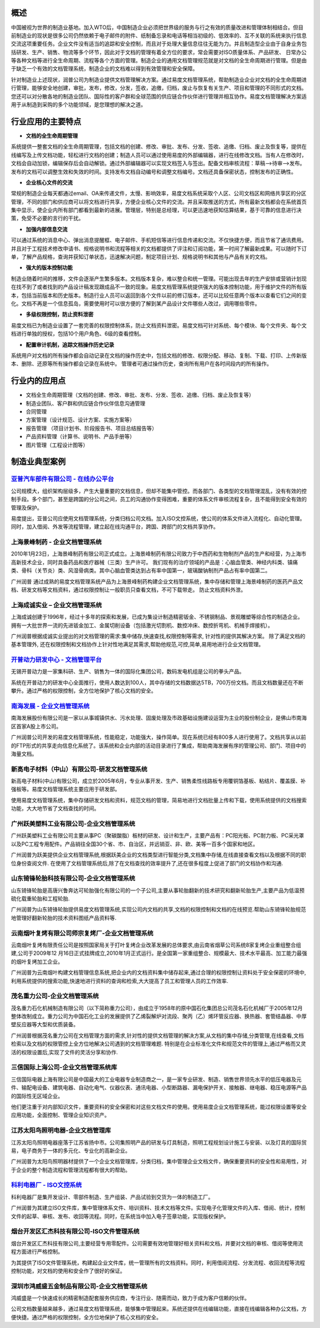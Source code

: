 
概述
=====================
中国被视为世界的制造业基地。加入WTO后，中国制造企业必须把世界级的服务与行之有效的质量改进和管理体制相结合。但目前制造业的现状是很多公司仍然依赖于电子邮件的附件、纸制备忘录和电话等相当初级的、低效率的、互不关联的系统来执行信息交流这项重要任务。企业文件没有适当的追踪和安全控制，而且对于处理大量信息往往无能为力。并且制造型企业由于自身业务包括研发、生产、销售、物流等多个环节，因此对于文档的管理有着全方位的要求，常会需要对ISO质量体系、产品研发、 日常办公等各种文档等进行全生命周期、流程等各个方面的管理。制造企业的通用文档管理规范就是对文档的全生命周期进行管理。但是由于缺乏一个有效的文档管理系统，制造企业的文档难以得到有效管理和安全保障。

针对制造业上述现状，润普公司为制造业提供文档管理解决方案。通过易度文档管理系统，帮助制造业企业对文档的全生命周期进行管理，能够安全地创建，审批，发布，修改，分发，签收，追缴，归档，废止与恢复有关生产、项目和管理的不同形式的文档。您还可以对分散各地的制造业团队、国际性的客户群和全球范围的供应链合作伙伴进行管理并相互协作。易度文档管理解决方案适用于从制造到采购的多个功能领域，是您理想的解决之道。

行业应用的主要特点
===========================
- **文档的全生命周期管理**

系统提供一整套文档的全生命周期管理，包括文档的创建、修改、审批、发布、分发、签收、追缴、归档、废止及恢复等，提供在线编写及上传文档功能，轻松进行文档的创建；制造人员可以通过使用易度的外部编辑器，进行在线修改文档。当有人在修改时，文档会自动加锁，编辑保存后会自动解锁。通过外部编辑器可以实现文档签入与签出。配备文档审核流程：草稿—>待审—>发布。发布的文档可以调整生效和失效的时间。支持发布文档自动编号和调整文档编号。文档还具备保密状态，控制发布的正确性。

- **企业核心文件的交流**

常规的制造企业每天都通过email、OA来传递文件，太慢、影响效率，易度文档系统采取个人区、公司文档区和网络共享区的分区管理，不同的部门和供应商可以将文档进行共享，方便企业核心文件的交流。并且采取推送的方式，所有最新文档都会在系统首页集中显示，使企业内所有部门都看到最新的进展。管理层，特别是总经理，可以更迅速地获知估算结果，基于可靠的信息进行决策，免受不必要的言行的干扰。

- **加强内部信息交流**

可以通过系统的消息中心、弹出消息提醒框、电子邮件、手机短信等进行信息传递和交流。不仅快捷方便，而且节省了通讯费用。并且对于工程技术修改申请书、规格说明书和流程等相关的文档都提供了评注和订阅功能，第一时间了解最新成果。可以随时下订单，了解产品规格，查询并获知订单状态，迅速解决问题，制定项目计划、规格说明书和其他与产品有关的文档。 

- **强大的版本控制功能**

制造业随着时间的推移，文件会逐渐产生繁多版本。文档版本复杂，难以整合和统一管理。可能出现去年的生产安排或营销计划现在找不到了或者找到的产品设计稿发现跟成品不一致的现象。易度文档管理系统提供强大的版本控制功能，用于维护文件的所有版本，包括当前版本和历史版本。制造行业人员可以返回到各个文件以前的修订版本，还可以比较任意两个版本以查看它们之间的变化。文档不再是一个信息孤岛，需要使用时可以很方便的了解到某产品设计文件哪些人改过，调用哪些零件。

- **多级权限控制，防止资料泄密**

易度文档已为制造业设置了一套完善的权限控制体系，防止文档资料泄密。易度文档可针对系统、每个模块、每个文件夹、每个文档进行单独的授权，包括10个用户角色、6级的查看控制。


- **配置审计机制，追踪文档操作历史记录**

系统用户对文档的所有操作都会自动记录在文档的操作历史中，包括文档的修改、权限分配、移动、复制、下载、打印、上传新版本、删除、还原等所有操作都会记录在系统中。 管理者可通过操作历史，查询所有用户在各时间段内的所有操作。


行业内的应用点
=======================

- 文档全生命周期管理（文档的创建、修改、审批、发布、分发、签收、追缴、归档、废止及恢复等）
- 制造业团队、客户群和供应链合作伙伴信息沟通管理
- 合同管理
- 方案管理（设计规范、设计方案、实施方案等）
- 报告管理 （项目计划书、阶段报告书、项目总结报告等）
- 产品资料管理（计算书、说明书、产品手册等）
- 图片管理（工程设计图等）


制造业典型案例
===========================

`亚普汽车部件有限公司 - 在线办公平台 <yapp.rst>`_
------------------------------------------------------------
.. image:: img/logo-yapp.png
   :class: float-right

公司规模大，组织架构层级多，产生大量重要的文档信息，但却不能集中管控。而各部门、各类型的文档管理混乱，没有有效的控制手段。多个部门，甚至是跨国的分公司之间，员工的沟通协作变得困难，重要的体系文件审核流程复杂，且不能得到安全有效的管理及保护。

易度提出，亚普公司应使用文档管理系统，分类归档公司文档。加入ISO文控系统，使公司的体系文件进入流程化、自动化管理。同时，加入借阅、外发等流程管理，建立起在线沟通平台，跨国、跨部门的文档共享协作。


上海景峰制药 - 企业文档管理系统
--------------------------------------------------
.. image:: img/jfzy.gif
   :class: float-right

2010年1月23日，上海景峰制药有限公司正式成立。上海景峰制药有限公司致力于中西药和生物制剂产品的生产和经营，为上海市高新技术企业，同时具备药品和医疗器械（三类）生产许可。
我们现有的治疗领域的产品是：心脑血管类、神经内科类、镇痛类、骨科（关节炎）类、风湿骨病类。其中心脑血管类达到占有率中国第一，玻璃酸钠制剂产品占有率中国第二。 

广州润普 通过成熟的易度文档管理系统产品为上海景峰制药构建企业文档管理系统，集中存储和管理上海景峰制药的医药产品文档、研发文档等文档资料，通过权限控制让一般职员只查看文档，不可下载带走。 
防止文档资料外泄。

上海成诚实业 – 企业文档管理系统
--------------------------------------------------
.. image:: img/shccsy.gif
   :class: float-right

上海成诚创建于1996年，经过十多年的探索和发展，已成为集设计制造精密钣金、不锈钢制品、景观雕塑等综合性的制造企业。拥有一大批世界一流的先进钣金加工、金属切削设备（包括激光切割机、数控冲床、数控折弯机、机械手焊接机）。 

广州润普根据成诚实业提出的对文档管理的需求:集中储存,快速查找,权限控制等需求, 针对性的提供其解决方案。 
除了满足文档的基本管理外, 还在权限控制和文档协作上针对性地满足其需求,帮助他规范,可控,简单,易用地进行企业文档管理。 

`开普动力研发中心 - 文档管理平台 <kaipu.rst>`_
--------------------------------------------------
.. image:: img/logo-kpdl.gif
   :class: float-right

无锡开普动力是一家集科研、生产、销售为一体的国际化集团公司，数码发电机组是公司的拳头产品。 

系统在开普动力的研发中心全面推行，使用人数达到100人，其中存储的文档数据达5TB，700万份文档。而且文档数量还在不断攀升。通过严格的权限控制，全方位地保护了核心文档的安全。


`南海发展 - 企业文档管理系统 <nanhai.rst>`_
--------------------------------------------------
.. image:: img/logo-nhfz.gif
   :class: float-right

南海发展股份有限公司是一家以从事城镇供水、污水处理、固废处理及市政基础设施建设运营为主业的股份制企业，是佛山市南海区首家A股上市公司。

广州润普公司开发的易度文档管理系统，性能稳定，功能强大，操作简单。现在系统已经有800多人进行使用了。文档共享从以前的FTP形式的共享走向信息化系统了。该系统和企业内部的活动目录进行了集成，帮助南海发展有序的管理公司、部门、项目中的海量文档。


新高电子材料（中山）有限公司-研发文档管理系统
----------------------------------------------------
.. image:: img/logo-xgdz.gif
   :class: float-right

新高电子材料(中山)有限公司，成立於2005年6月，专业从事开发、生产、销售柔性线路板专用覆铜箔基板、粘结片、覆盖膜、补强板等。易度文档管理系统主要应用于研发部。

使用易度文档管理系统，集中存储研发文档和资料，规范文档的管理，简易地进行文档批量上传和下载，使用系统提供的文档搜索功能，大大地节省了文档查找的时间。


广州跃美塑料工业有限公司-企业文档管理系统
----------------------------------------------------

.. image:: img/logo-gzym.gif
   :class: float-right

广州跃美塑料工业有限公司主要从事PC（聚碳酸脂）板材的研发、设计和生产，主要产品有：PC阳光板、PC耐力板、PC采光罩以及PC工程专用配件。产品销往全国30个省、市、自治区，并远销亚、非、欧、美等一百多个国家和地区。

广州润普为跃美提供企业文档管理系统,根据跃美企业的文档类型进行智能分类,文档集中存储,在线直接查看文档以及根据不同的职位身份查阅文件.  在使用了文档管理系统后,除了在文档查找的效率提升了,还在很多程度上促进了部门的文档协作和沟通.


山东锜锋轮胎科技有限公司-企业文档管理系统
-------------------------------------------------

.. image:: img/logo-sdqf.gif
   :class: float-right

山东锜锋轮胎是高唐兴鲁奔达可轮胎强化有限公司的一个子公司,主要从事轮胎翻新的技术研究和翻新轮胎生产,主要产品为低温预硫化载重轮胎和工程轮胎.

广州润普为山东锜锋轮胎提供易度文档管理系统,实现公司内文档的共享,文档的权限控制和文档的在线预览.帮助山东锜锋轮胎规范地管理好翻新轮胎的技术资料\图纸\产品资料等.


云南烟叶复烤有限公司师宗复烤厂-企业文档管理系统
---------------------------------------------------
.. image:: img/logo-ynyy.gif
   :class: float-right

云南烟叶复烤有限责任公司是按照国家局关于打叶复烤企业改革发展的总体要求,由云南省烟草公司系统8家复烤企业重组整合组建,公司于2009年12 月16日正式挂牌成立,2010年1月正式运行。是全国第一家重组整合、规模最大、技术水平最高、加工能力最强的烟叶复烤加工企业。

广州润普为云南烟叶构建文档管理信息系统,把企业内的文档资料集中储存起来,通过合理的权限控制让资料处于安全保密的环境中,利用系统提供的搜索功能,快速地进行资料的查询和检索,大大提高了员工和管理人员的工作效率.


茂名重力公司-企业文档管理系统
------------------------------------
.. image:: img/logo-mmzl.gif
   :class: float-right

茂名重力石化机械制造有限公司（以下简称重力公司），由成立于1958年的原中国石化集团总公司茂名石化机械厂于2005年12月整体改制成立。重力公司为中国石化工业的发展提供了乙烯裂解炉对流段、聚丙（乙）烯环管反应器、换热器、套管结晶器、中厚壁反应器等大型和优质装备。

广州润普根据茂名重力公司在文档管理方面的需求,针对性的提供文档管理的解决方案,从文档的集中存储,分类管理,在线查看,文档检索以及文档的权限管控上全方位地解决公司遇到的文档管理难题. 特别是在企业标准化文件和规范文件的管理上,通过严格而又灵活的权限设置后,实现了文件的灵活分享和协作.


三信国际上海公司-企业文档管理系统库
------------------------------------
.. image:: img/logo-sassin.png
   :class: float-right

三信国际电器上海有限公司是中国最大的工业电器专业制造商之一，是一家专业研发、制造、销售世界领先水平的低压电器及元件、输配电设备、建筑电器、自动化电气、仪器仪表、通讯电器、小型断路器、漏电保护开关、接触器、继电器、稳压电源等产品的国际性无区域企业。

他们更注重于对内部知识文件，重要资料的安全保密和对这些文档文件的使用。使用易度企业文档管理系统，能过权限设置等安全应用功能，全面控制、管理企业知识资产。


江苏太阳鸟照明电器-企业文档管理库
------------------------------------
.. image:: img/logo-taiyanniao.png
   :class: float-right

江苏太阳鸟照明电器座落于江苏省扬中市。公司集照明产品的研发与灯具制造，照明工程规划设计施工与安装、以及灯具的国际贸易，电子商务于一体的多元化、专业化的高新企业。

广州润普为太阳鸟照明器材提供了一个企业文档管理库，分类归档，集中管理企业文档文件，确保重要资料的安全性和易用性，对于企业的整个制造流程和管理流程都有很大的帮助。


`科利电器厂 - ISO文控系统 <keli.rst>`_
--------------------------------------------------
.. image:: img/logo-keli.jpg
   :class: float-right

科利电器厂是集开发设计、零部件制造、生产组装、产品试验到交货为一体的制造工厂。

广州润普为其建立ISO文件库，集中管理体系文件、培训资料、技术文档等文件。实现电子化管理文件的入库、借阅、统计，控制文件的起草、审核、发布、收回等流程。同时，在系统当中加入电子签章功能，实现版权保护。



烟台开发区汇杰科技有限公司-ISO文件管理系统
----------------------------------------------------
.. image:: img/logo-yantaihuijie.png
   :class: float-right

烟台开发区汇杰科技有限公司,主要经营专用零配件。公司需要有效地管理好相关资料和文档，并要对文档的审核、借阅等使用流程方面进行严格控制。

为其提供了ISO文件管理系统，构建起企业文件库，统一管理所有的文档资料。同时，利用借阅流程、分发流程、收回流程等流程控制功能，对文档的使用和安全作了很好的保证。


深圳市鸿威盛五金制品有限公司-企业文档管理系统
----------------------------------------------------
.. image:: img/logo-hvs.png
   :class: float-right

鸿威盛是一个快速成长的精密制造配套服务供应商，专注行业、随需而动，致力于成为客户信赖的伙伴。

公司文档数量越来越多，通过易度文档管理系统，能够集中管理起来。系统还提供在线编辑功能，直接在线编辑各种办公文档，方便快捷。通过严格的权限控制，全方位地保护了核心文档的安全。

